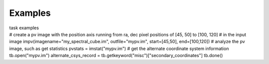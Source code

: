 Examples
========

.. container:: documentDescription description

   task examples

.. container:: section
   :name: content-core

   .. container::
      :name: parent-fieldname-text

      .. container:: casa-input-box

         # create a pv image with the position axis running from ra, dec
         pixel positions of [45, 50] to [100, 120]
         # in the input image
         impv(imagename="my_spectral_cube.im", outfile="mypv.im",
         start=[45,50], end=[100,120])
         # analyze the pv image, such as get statistics
         pvstats = imstat("mypv.im")
         # get the alternate coordinate system information
         tb.open("mypv.im")
         alternate_csys_record =
         tb.getkeyword("misc")["secondary_coordinates"]
         tb.done()

.. container:: section
   :name: viewlet-below-content-body
